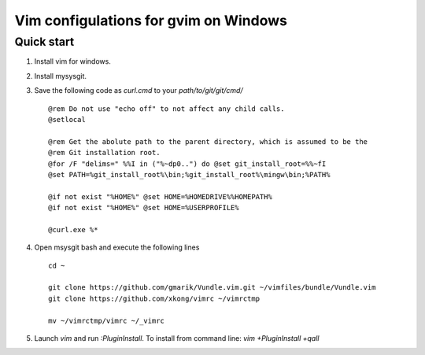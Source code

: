 Vim configulations for gvim on Windows
++++++++++++++++++++++++++++++++++++++++

Quick start
==================

1. Install vim for windows.

2. Install mysysgit.

3. Save the following code as `curl.cmd` to your `path/to/git/git/cmd/` ::

    @rem Do not use "echo off" to not affect any child calls.
    @setlocal

    @rem Get the abolute path to the parent directory, which is assumed to be the
    @rem Git installation root.
    @for /F "delims=" %%I in ("%~dp0..") do @set git_install_root=%%~fI
    @set PATH=%git_install_root%\bin;%git_install_root%\mingw\bin;%PATH%

    @if not exist "%HOME%" @set HOME=%HOMEDRIVE%%HOMEPATH%
    @if not exist "%HOME%" @set HOME=%USERPROFILE%

    @curl.exe %*

4. Open msysgit bash and execute the following lines ::

    cd ~

    git clone https://github.com/gmarik/Vundle.vim.git ~/vimfiles/bundle/Vundle.vim
    git clone https://github.com/xkong/vimrc ~/vimrctmp

    mv ~/vimrctmp/vimrc ~/_vimrc

5. Launch `vim` and run `:PluginInstall`. To install from command line: `vim +PluginInstall +qall`
